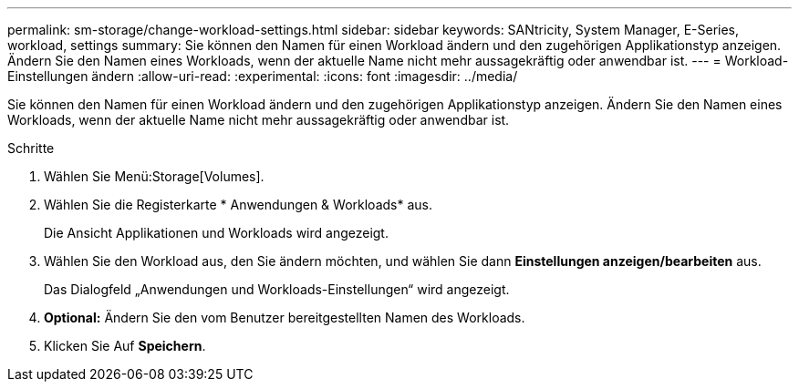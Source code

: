 ---
permalink: sm-storage/change-workload-settings.html 
sidebar: sidebar 
keywords: SANtricity, System Manager, E-Series, workload, settings 
summary: Sie können den Namen für einen Workload ändern und den zugehörigen Applikationstyp anzeigen. Ändern Sie den Namen eines Workloads, wenn der aktuelle Name nicht mehr aussagekräftig oder anwendbar ist. 
---
= Workload-Einstellungen ändern
:allow-uri-read: 
:experimental: 
:icons: font
:imagesdir: ../media/


[role="lead"]
Sie können den Namen für einen Workload ändern und den zugehörigen Applikationstyp anzeigen. Ändern Sie den Namen eines Workloads, wenn der aktuelle Name nicht mehr aussagekräftig oder anwendbar ist.

.Schritte
. Wählen Sie Menü:Storage[Volumes].
. Wählen Sie die Registerkarte * Anwendungen & Workloads* aus.
+
Die Ansicht Applikationen und Workloads wird angezeigt.

. Wählen Sie den Workload aus, den Sie ändern möchten, und wählen Sie dann *Einstellungen anzeigen/bearbeiten* aus.
+
Das Dialogfeld „Anwendungen und Workloads-Einstellungen“ wird angezeigt.

. *Optional:* Ändern Sie den vom Benutzer bereitgestellten Namen des Workloads.
. Klicken Sie Auf *Speichern*.

